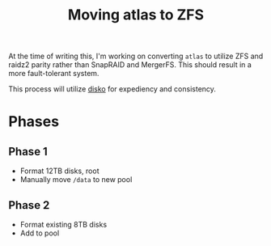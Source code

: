 #+title: Moving atlas to ZFS

At the time of writing this, I'm working on converting =atlas= to utilize ZFS and raidz2 parity rather than SnapRAID and MergerFS.
This should result in a more fault-tolerant system.

This process will utilize [[https://github.com/nix-community/disko][disko]] for expediency and consistency.

* Phases
** Phase 1
- Format 12TB disks, root
- Manually move =/data= to new pool
** Phase 2
- Format existing 8TB disks
- Add to pool
